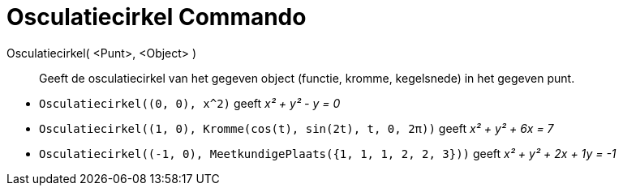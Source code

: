 = Osculatiecirkel Commando
:page-en: commands/OsculatingCircle_Command
ifdef::env-github[:imagesdir: /nl/modules/ROOT/assets/images]

Osculatiecirkel( <Punt>, <Object> )::
  Geeft de osculatiecirkel van het gegeven object (functie, kromme, kegelsnede) in het gegeven punt.

[EXAMPLE]
====

* `++Osculatiecirkel((0, 0), x^2)++` geeft _x² + y² - y = 0_
* `++Osculatiecirkel((1, 0), Kromme(cos(t), sin(2t), t, 0, 2π))++` geeft _x² + y² + 6x = 7_
* `++Osculatiecirkel((-1, 0), MeetkundigePlaats({1, 1, 1, 2, 2, 3}))++` geeft _x² + y² + 2x + 1y = -1_

====
